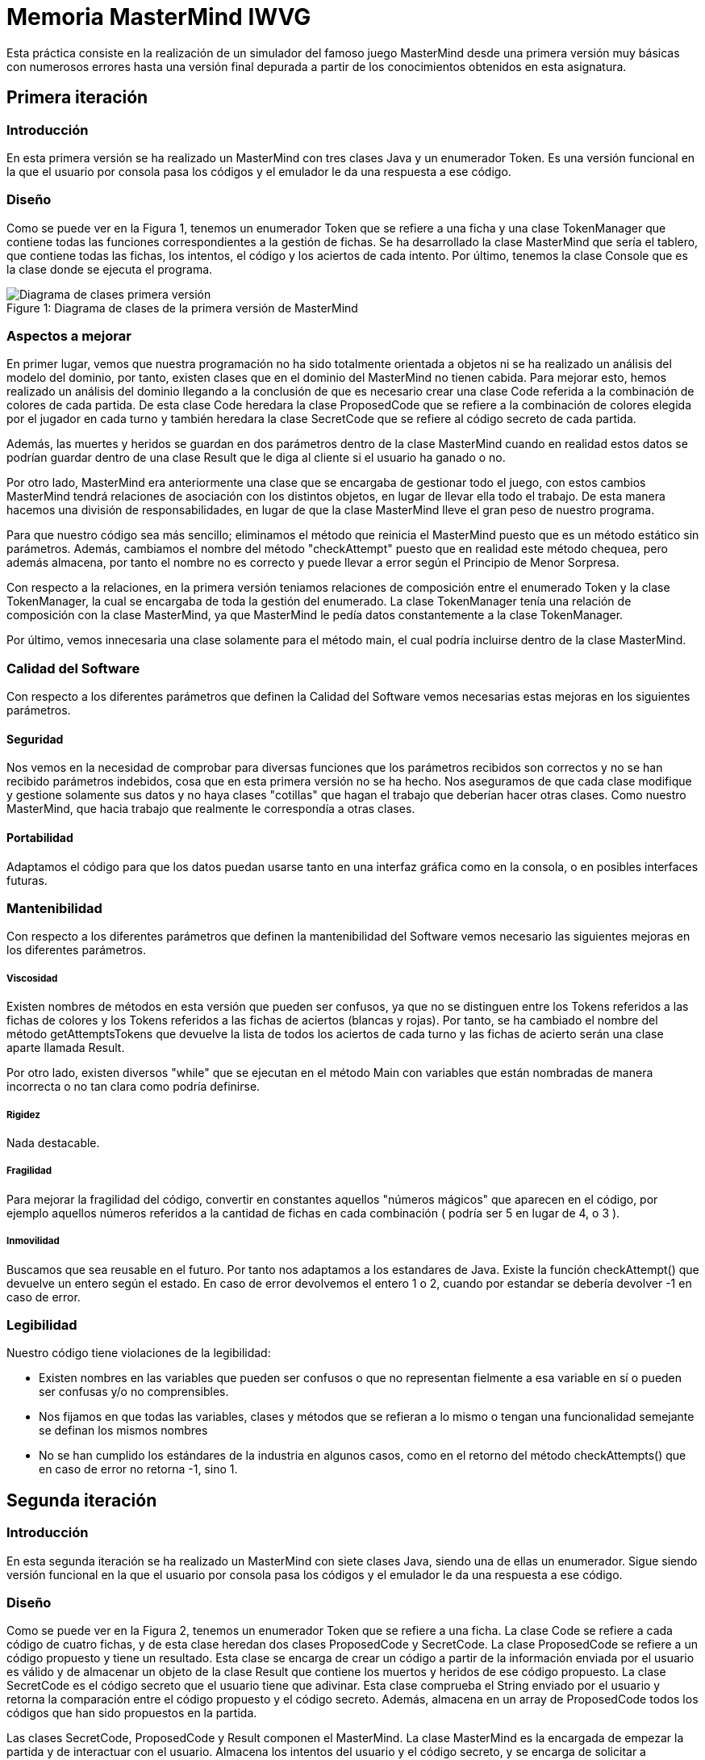 = Memoria MasterMind IWVG

Esta práctica consiste en la realización de un simulador del famoso juego MasterMind desde una primera versión muy básicas con numerosos errores hasta una versión final depurada a partir de los conocimientos obtenidos en esta asignatura.

== Primera iteración

=== Introducción

En esta primera versión se ha realizado un MasterMind con tres clases Java y un enumerador Token.
Es una versión funcional en la que el usuario por consola pasa los códigos y el emulador le da una respuesta a ese código.

=== Diseño

Como se puede ver en la Figura 1, tenemos un enumerador Token que se refiere a una ficha y una clase TokenManager que contiene todas las funciones correspondientes a la gestión de fichas.
Se ha desarrollado la clase MasterMind que sería el tablero, que contiene todas las fichas, los intentos, el código y los aciertos de cada intento.
Por último, tenemos la clase Console que es la clase donde se ejecuta el programa.

.Diagrama de clases de la primera versión de MasterMind
[#img-first-mastermind]
[caption="Figure 1: "]
image::UML-v1.png[Diagrama de clases primera versión]

=== Aspectos a mejorar

En primer lugar, vemos que nuestra programación no ha sido totalmente orientada a objetos ni se ha realizado un análisis del modelo del dominio, por tanto, existen clases que en el dominio del MasterMind no tienen cabida.
Para mejorar esto, hemos realizado un análisis del dominio llegando a la conclusión de que es necesario crear una clase Code referida a la combinación de colores de cada partida.
De esta clase Code heredara la clase ProposedCode que se refiere a la combinación de colores elegida por el jugador en cada turno y también heredara la clase SecretCode que se refiere al código secreto de cada partida.

Además, las muertes y heridos se guardan en dos parámetros dentro de la clase MasterMind cuando en realidad estos datos se podrían guardar dentro de una clase Result que le diga al cliente si el usuario ha ganado o no.

Por otro lado, MasterMind era anteriormente una clase que se encargaba de gestionar todo el juego, con estos cambios MasterMind tendrá relaciones de asociación con los distintos objetos, en lugar de llevar ella todo el trabajo.
De esta manera hacemos una división de responsabilidades, en lugar de que la clase MasterMind lleve el gran peso de nuestro programa.

Para que nuestro código sea más sencillo; eliminamos el método que reinicia el MasterMind puesto que es un método estático sin parámetros.
Además, cambiamos el nombre del método "checkAttempt" puesto que en realidad este método chequea, pero además almacena, por tanto el nombre no es correcto y puede llevar a error según el Principio de Menor Sorpresa.

Con respecto a la relaciones, en la primera versión teniamos relaciones de composición entre el enumerado Token y la clase TokenManager, la cual se encargaba de toda la gestión del enumerado.
La clase TokenManager tenía una relación de composición con la clase MasterMind, ya que MasterMind le pedía datos constantemente a la clase TokenManager.

Por último, vemos innecesaria una clase solamente para el método main, el cual podría incluirse dentro de la clase MasterMind.

=== Calidad del Software

Con respecto a los diferentes parámetros que definen la Calidad del Software vemos necesarias estas mejoras en los siguientes parámetros.

==== Seguridad

Nos vemos en la necesidad de comprobar para diversas funciones que los parámetros recibidos son correctos y no se han recibido parámetros indebidos, cosa que en esta primera versión no se ha hecho.
Nos aseguramos de que cada clase modifique y gestione solamente sus datos y no haya clases "cotillas" que hagan el trabajo que deberían hacer otras clases.
Como nuestro MasterMind, que hacia trabajo que realmente le correspondía a otras clases.

==== Portabilidad

Adaptamos el código para que los datos puedan usarse tanto en una interfaz gráfica como en la consola, o en posibles interfaces futuras.

=== Mantenibilidad

Con respecto a los diferentes parámetros que definen la mantenibilidad del Software vemos necesario las siguientes mejoras en los diferentes parámetros.

===== Viscosidad

Existen nombres de métodos en esta versión que pueden ser confusos, ya que no se distinguen entre los Tokens referidos a las fichas de colores y los Tokens referidos a las fichas de aciertos (blancas y rojas).
Por tanto, se ha cambiado el nombre del método getAttemptsTokens que devuelve la lista de todos los aciertos de cada turno y las fichas de acierto serán una clase aparte llamada Result.

Por otro lado, existen diversos "while" que se ejecutan en el método Main con variables que están nombradas de manera incorrecta o no tan clara como podría definirse.

===== Rigidez

Nada destacable.

===== Fragilidad

Para mejorar la fragilidad del código, convertir en constantes aquellos "números mágicos" que aparecen en el código, por ejemplo aquellos números referidos a la cantidad de fichas en cada combinación ( podría ser 5 en lugar de 4, o 3 ).

===== Inmovilidad

Buscamos que sea reusable en el futuro.
Por tanto nos adaptamos a los estandares de Java.
Existe la función checkAttempt() que devuelve un entero según el estado.
En caso de error devolvemos el entero 1 o 2, cuando por estandar se debería devolver -1 en caso de error.

=== Legibilidad

Nuestro código tiene violaciones de la legibilidad:

* Existen nombres en las variables que pueden ser confusos o que no representan fielmente a esa variable en sí o pueden ser confusas y/o no comprensibles.

* Nos fijamos en que todas las variables, clases y métodos que se refieran a lo mismo o tengan una funcionalidad semejante se definan los mismos nombres

* No se han cumplido los estándares de la industria en algunos casos, como en el retorno del método checkAttempts() que en caso de error no retorna -1, sino 1.

== Segunda iteración

=== Introducción

En esta segunda iteración se ha realizado un MasterMind con siete clases Java, siendo una de ellas un enumerador.
Sigue siendo versión funcional en la que el usuario por consola pasa los códigos y el emulador le da una respuesta a ese código.

=== Diseño

Como se puede ver en la Figura 2, tenemos un enumerador Token que se refiere a una ficha.
La clase Code se refiere a cada código de cuatro fichas, y de esta clase heredan dos clases ProposedCode y SecretCode.
La clase ProposedCode se refiere a un código propuesto y tiene un resultado.
Esta clase se encarga de crear un código a partir de la información enviada por el usuario es válido y de almacenar un objeto de la clase Result que contiene los muertos y heridos de ese código propuesto.
La clase SecretCode es el código secreto que el usuario tiene que adivinar.
Esta clase comprueba el String enviado por el usuario y retorna la comparación entre el código propuesto y el código secreto.
Además, almacena en un array de ProposedCode todos los códigos que han sido propuestos en la partida.

Las clases SecretCode, ProposedCode y Result componen el MasterMind.
La clase MasterMind es la encargada de empezar la partida y de interactuar con el usuario.
Almacena los intentos del usuario y el código secreto, y se encarga de solicitar a SecretCode que compruebe el String enviado por el usuario.
En definitiva, lleva a cabo el control de la partida.

.Diagrama de clases de la segunda versión de MasterMind
[#img-second-mastermind]
[caption="Figure 2: "]
image::UML-v2.png[Diagrama de clases segunda versión]

=== Aspectos a mejorar

Existen clases que realizan operaciones de las cuales no son responsables, por tanto la responsabilidad aún puede mejorarse.
Nuestro MasterMind dista mucho de tener un diseño modular, por tanto tenemos que mejorar el diseño para hacerlo modular.
Para ello, necesitamos:

* Alta cohesión.
Nuestro código no tiene alta cohesión en este momento, existen métodos como checkAndSaveProposedCode() de la clase SecretCode que tiene dos responsabilidades, por tanto, tenemos que hacer que este método solo tenga una responsabilidad, o chequear el código propuesto o almacenarlo.

* Bajo acoplamiento.
De momento nuestro código, al no tener muchas clases, no tiene problemas de acoplamiento.
La clase que tiene más clases dependientes es MasterMind con tres.

* Tamaño pequeño.
Tenemos que chequear todas nuestras clases, métodos y paquetes para que no superen las métricas definidas como aceptables.
Por ejemplo, el método Main tiene más de 25 líneas de código, por tanto es mejorable.

Existen numerables ejemplos de Programación Defensiva en nuestro código que tenemos que eliminar, usando asserts en su lugar.
De esta forma, gestionamos las precondiciones y las postcondiciones de cada método.
Hemos aplicado esto en todo nuestro código excepto en la entrada del usuario.

Se deben realizar una distribución de las responsabilidades de forma equilibrada en lugar de tener clases de Datos sin responsabilidad y que su responsabilidad sea realizada por otra clase que realiza trabajo de más.
En nuestra segunda versión, la clase MasterMind y la clase SecretCode realizaban casi todo el trabajo, mientras que ahora cada clase se encarga de hacer su parte, evitando así clases "cotillas", que mediante "gets" realizan operaciones que no le corresponden.

==== Principio de menor compromiso

Se deben crear interfaces que proporcionen el comportamiento esencial.
Por tanto se necesita una vista de la clase Result, una vista de la clase ProposedCode, una vista de la clase SecretCode y una vista del enumerado Token.
Todo esto irá integrado en una clase GameView, mientras que los datos irán integrados en una clase Game.
Las vistas deben estar asociadas a una partida.
De esta forma, todos las operaciones relacionadas con la ejecución por consola se realizarán dentro de las clases View, y en las clases de datos solo se realizarán operaciones con los datos.

==== Principio de única responsabilidad

Este principio nos dice que una clase debería tener solo un único mótivo de cambio.
En nuestro caso, la clase MasterMind cambiaría si se cambia la interfaz de usuario, y además es responsable de la ejecución del juego.
Por tanto, tiene dos motivos de cambio y debe ser modificada.
Por tanto, partimos la clase, creando una clase para la interfaz de usuario y otra clase para la ejecución.
Este es otro motivo por el que se deben crear clases vista de todas las clases de datos que tenemos actualmente.

==== Clases de Datos

Existen clases de datos que solo tienen métodos Get/Set sin ninguna otra responsabilidad, son clases que necesitan adquirir alguna responsabilidad.

==== Principio de Demeter

No se debe enviar nunca a otros objetos indirectos obtenidos como resultado de un mensaje a un objeto de conocimiento directo.
Este caso era muy común en nuestro cógido y por tanto, hemos intentado evitar tratar con un objeto que ha sido pedido mediante método Get.

== Tercera iteración

=== Introducción

En esta iteración tenemos ya un código modular en el que tenemos clases de datos que realizan todas las operaciones y clases vista que se encargan de mostrar estos datos al usuario por consola.
Las clases de datos no tienen ningún tipo de dependencia de las clases vista.
Además, Hemos asignado a cada clase la responsabilidad que consideramos que debería tener según nuestro diseño.
Vuelve a ser una iteración totalmente funcional.

=== Diseño

Como podemos ver en la Figura 3, tenemos 13 clases Java, separando los datos de la vista.
Las clase MasterMind vuelve a ser la clase principal y a partir de la cual se ejecuta nuestro programa.
Las clases vista estan gestionadas desde la clase GameView con relaciones de composición.
Lo mismo pasa con lasa clases de datos y la clase Game, la cual esta compuesta del resto de clases de datos.
Para asignarle a cada clase sus responsabilidades todas las clses vista tienen al menos, la responsabilidad de mostrarse por pantalla de manera correcta mediante un método "print()".
Existen dos clases de datos que no tienen una clase equivalente vista.
Una de ellas es la clase Code, ya que esta clase la hemos considerado clase abstracta debido que no creamos objetos de esta clase, sino que es una clase padre de SecretCode y ProposedCode.
La otra es el enumerador Token, el cual simplemente no es necesario tener una clase vista puesto que al ser simplemente un caracter no es necesario tratarlo de ninguna forma especial para mostrarlo por pantalla.

.Diagrama de clases de la tercera versión de MasterMind
[#img-third-mastermind]
[caption="Figure 3: "]
image::UML-v3.png[Diagrama de clases tercera versión]


Hemos considerado algunos cambios en el diseño con respecto a las iteraciones anteriores debido a que cuadran mejor con nuestra idea del juego MasterMind.
Ahora, el conjunto de códigos propuestos lo almacena la clase Game en lugar de almacenarlo la clase SecretCode como haciamos anteriormente, ya que no considerabamos que gestionar los códigos propuestos fuera trabajo del código secreto.
La responsabilidad de esta clase es decir el resultado de ese código propuesto, pero no almacenarlo.
Otro cambio realizado ha sido el de asignarle al enumerado Token la responsabilidad de comprobar si un caracter cualquiera es un Token y la de crear un Token a partir de un caracter, responsabilidades anteriormente asignadas a la clase ProposedCode lo cual no lo veíamos totalmente apropiado.

En cuanto al cambios de responsabilidades, el encargado de decir ahora si una combinación propuesta es o no ganadora es la clase Result, algo que debería haber sido desde el princpio, en lugar de que la clase SecretCode pida el objeto para ver si es o no ganador.
Cambios como este han sido muy comunes en la nueva versión del MasterMind en la cual se han cuidado las peticiones Get.

En lo referido a relaciones, entre las clases vista y datos hay una relación de asociación, mientras que entre las clases de datos y Game hay una relación de composición, igual pasa con las clases vista y la clase GameView.
La clase MasterMind esta compuesta de la clase de datos Game y de la clase de vistas GameView.
Además, hay una relación de asociación entre las clases Game y GameView.
Por otro lado SecretCode tiene una relación de uso con Result y una relación de asociación con ProposedCode.
Existe una clase de herencia entre la clase Code y las clases SecretCode y ProposedCode.
Esta clase Code se relaciona también con el enumerado Token con una relación de composición.

Por último, hemos disminuido el tamaño de las clases y/o métodos que teniamos más grandes dividiendolos en funciones o asignando responsabilidades a otras clases.
Es el caso de GameView, que es nuestro método más grande pero ya no tiene más de 25 líneas de código.

